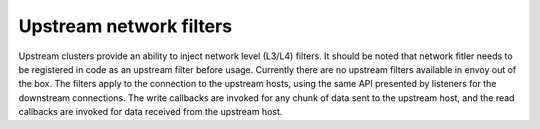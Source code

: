 .. _arch_overview_upstream_filters:

Upstream network filters
========================

Upstream clusters provide an ability to inject network level (L3/L4)
filters. It should be noted that network fitler needs to
be registered in code as an upstream filter before usage. Currently
there are no upstream filters available in envoy out of the box.
The filters apply to the connection to the upstream hosts, using the same API presented by listeners for
the downstream connections. The write callbacks are invoked for any chunk of
data sent to the upstream host, and the read callbacks are invoked for data
received from the upstream host.
